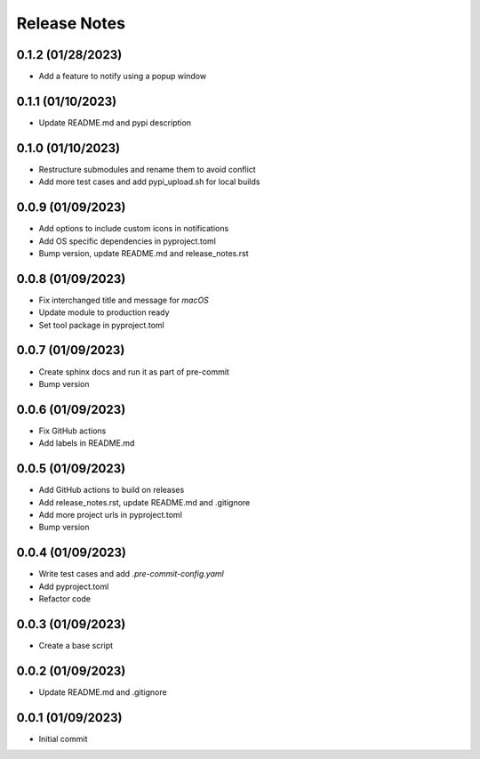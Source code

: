 Release Notes
=============

0.1.2 (01/28/2023)
------------------
- Add a feature to notify using a popup window

0.1.1 (01/10/2023)
------------------
- Update README.md and pypi description

0.1.0 (01/10/2023)
------------------
- Restructure submodules and rename them to avoid conflict
- Add more test cases and add pypi_upload.sh for local builds

0.0.9 (01/09/2023)
------------------
- Add options to include custom icons in notifications
- Add OS specific dependencies in pyproject.toml
- Bump version, update README.md and release_notes.rst

0.0.8 (01/09/2023)
------------------
- Fix interchanged title and message for `macOS`
- Update module to production ready
- Set tool package in pyproject.toml

0.0.7 (01/09/2023)
------------------
- Create sphinx docs and run it as part of pre-commit
- Bump version

0.0.6 (01/09/2023)
------------------
- Fix GitHub actions
- Add labels in README.md

0.0.5 (01/09/2023)
------------------
- Add GitHub actions to build on releases
- Add release_notes.rst, update README.md and .gitignore
- Add more project urls in pyproject.toml
- Bump version

0.0.4 (01/09/2023)
------------------
- Write test cases and add `.pre-commit-config.yaml`
- Add pyproject.toml
- Refactor code

0.0.3 (01/09/2023)
------------------
- Create a base script

0.0.2 (01/09/2023)
------------------
- Update README.md and .gitignore

0.0.1 (01/09/2023)
------------------
- Initial commit
